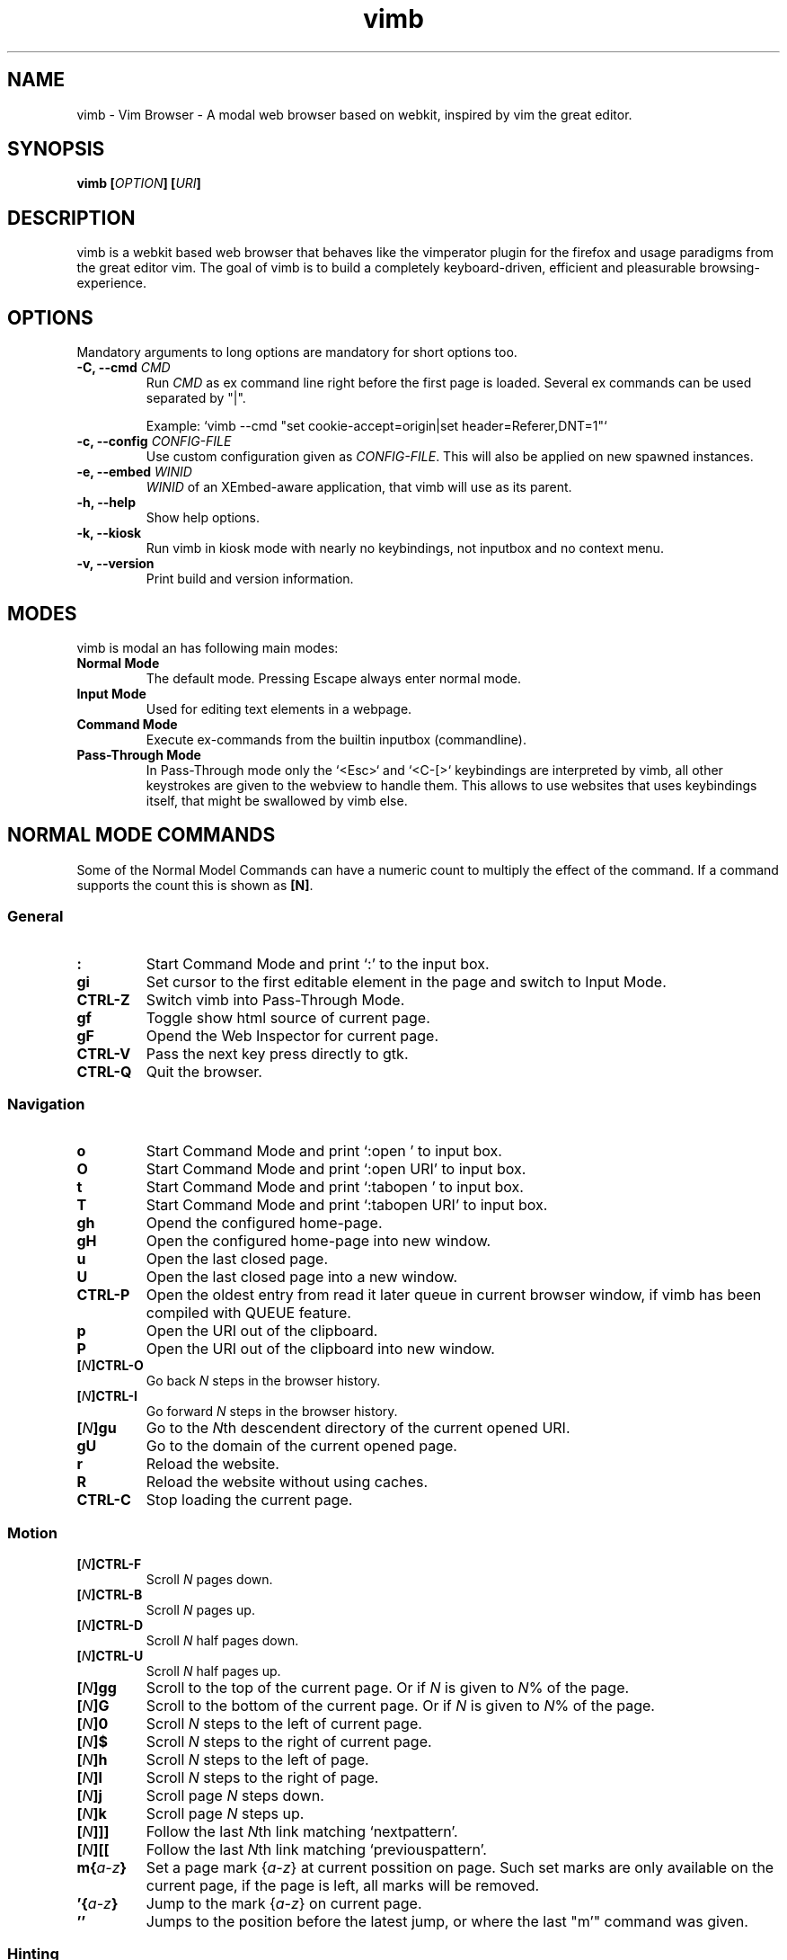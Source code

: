 .\" vim: ft=groff
.\" Process this file with
.\" groff -man -Tascii vimb.1
.TH vimb 1 "DATE" "vimb/VERSION" "Vimb Manual"
.SH NAME
vimb - Vim Browser - A modal web browser based on webkit, inspired by vim the
great editor.
.SH SYNOPSIS
.BI "vimb [" "OPTION" "] [" "URI" "]"
.SH DESCRIPTION
vimb is a webkit based web browser that behaves like the vimperator
plugin for the firefox and usage paradigms from the great editor vim. The goal
of vimb is to build a completely keyboard-driven, efficient and pleasurable
browsing-experience.
.SH OPTIONS
Mandatory arguments to long options are mandatory for short options too.
.TP
.BI "\-C, \-\-cmd " "CMD"
Run \fICMD\fP as ex command line right before the first page is loaded.
Several ex commands can be used separated by "|".

Example: `vimb --cmd "set cookie-accept=origin|set header=Referer,DNT=1"`
.TP
.BI "\-c, \-\-config " "CONFIG-FILE"
Use custom configuration given as \fICONFIG-FILE\fP. This will also be applied
on new spawned instances.
.TP
.BI "\-e, \-\-embed " "WINID"
.I WINID
of an XEmbed-aware application, that vimb will use as its parent.
.TP
.B "\-h, \-\-help"
Show help options.
.TP
.B \-k, \-\-kiosk
Run vimb in kiosk mode with nearly no keybindings, not inputbox and no context
menu.
.TP
.B "\-v, \-\-version"
Print build and version information.
.SH MODES
vimb is modal an has following main modes:
.TP
.B Normal Mode
The default mode. Pressing Escape always enter normal mode.
.TP
.B Input Mode
Used for editing text elements in a webpage.
.TP
.B Command Mode
Execute ex-commands from the builtin inputbox (commandline).
.TP
.B Pass-Through Mode
In Pass-Through mode only the `<Esc>` and `<C-[>` keybindings are interpreted
by vimb, all other keystrokes are given to the webview to handle them. This
allows to use websites that uses keybindings itself, that might be swallowed
by vimb else.
.SH NORMAL MODE COMMANDS
Some of the Normal Model Commands can have a numeric count to multiply the
effect of the command. If a command supports the count this is shown as
\fB[N]\fP.
.SS General
.TP
.B :
Start Command Mode and print `:' to the input box.
.TP
.B gi
Set cursor to the first editable element in the page and switch to Input
Mode.
.TP
.B CTRL\-Z
Switch vimb into Pass-Through Mode.
.TP
.B gf
Toggle show html source of current page.
.TP
.B gF
Opend the Web Inspector for current page.
.TP
.B CTRL\-V
Pass the next key press directly to gtk.
.TP
.B CTRL\-Q
Quit the browser.
.SS Navigation
.TP
.B o
Start Command Mode and print `:open ' to input box.
.TP
.B O
Start Command Mode and print `:open URI' to input box.
.TP
.B t
Start Command Mode and print `:tabopen ' to input box.
.TP
.B T
Start Command Mode and print `:tabopen URI' to input box.
.TP
.B gh
Opend the configured home-page.
.TP
.B gH
Open the configured home-page into new window.
.TP
.B u
Open the last closed page.
.TP
.B U
Open the last closed page into a new window.
.TP
.B CTRL\-P
Open the oldest entry from read it later queue in current browser window, if
vimb has been compiled with QUEUE feature.
.TP
.B p
Open the URI out of the clipboard.
.TP
.B P
Open the URI out of the clipboard into new window.
.TP
.BI [ N ]CTRL\-O
Go back \fIN\fP steps in the browser history.
.TP
.BI [ N ]CTRL\-I
Go forward \fIN\fP steps in the browser history.
.TP
.BI [ N ]gu
Go to the \fIN\fPth descendent directory of the current opened URI.
.TP
.B gU
Go to the domain of the current opened page.
.TP
.B r
Reload the website.
.TP
.B R
Reload the website without using caches.
.TP
.B CTRL\-C
Stop loading the current page.
.SS Motion
.TP
.BI [ N ]CTRL\-F
Scroll \fIN\fP pages down.
.TP
.BI [ N ]CTRL\-B
Scroll \fIN\fP pages up.
.TP
.BI [ N ]CTRL\-D
Scroll \fIN\fP half pages down.
.TP
.BI [ N ]CTRL\-U
Scroll \fIN\fP half pages up.
.TP
.BI [ N ]gg
Scroll to the top of the current page. Or if \fIN\fP is given to \fIN\fP% of
the page.
.TP
.BI [ N ]G
Scroll to the bottom of the current page. Or if \fIN\fP is given to \fIN\fP%
of the page.
.TP
.BI [ N ]0
Scroll \fIN\fP steps to the left of current page.
.TP
.BI [ N ]$
Scroll \fIN\fP steps to the right of current page.
.TP
.BI [ N ]h
Scroll \fIN\fP steps to the left of page.
.TP
.BI [ N ]l
Scroll \fIN\fP steps to the right of page.
.TP
.BI [ N ]j
Scroll page \fIN\fP steps down.
.TP
.BI [ N ]k
Scroll page \fIN\fP steps up.
.TP
.BI [ N ]]]
Follow the last \fIN\fPth link matching `nextpattern'.
.TP
.BI [ N ][[
Follow the last \fIN\fPth link matching `previouspattern'.
.TP
.BI m{ a-z }
Set a page mark {\fIa-z\fP} at current possition on page. Such set marks are
only available on the current page, if the page is left, all marks will be
removed.
.TP
.BI '{ a-z }
Jump to the mark {\fIa-z\fP} on current page.
.TP
.B ''
Jumps to the position before the latest jump, or where the last "m'" command
was given.
.SS Hinting
The hinting is the way to do what you would do with the mouse in common
mouse-driven browsers. Open URI, yank URI, save page and so on. If the hinting
is started, the relevant elements on the page will be marked by numbered
labels. Hints can be selected by using <Tab>, <C-I> or <C-Tab>, <C-O>, by
typing the number of the label, or filtering the elements by some text that is
part of the hinted element (like URI, link text, button label) and any
combination of this methods. If <enter> is pressed, the current active hint
will be fired. If only one possible hint remains, this will be fired
automatically.

.BI Syntax: " ;{mode}{hint}"

Start hint mode. Different elements depending on \fImode\fP are highlighted
and numbered. Elements can be selected either by typing their number, or by
typing part of their text (\fIhint\fP) to narrow down the result. When an
element has been selected, it is automatically clicked or used (depending on
\fImode\fP) and hint mode ends.

The filtering of hints by text splits the query at ' ' and use the single parts
as separate queries to filter the hints. This is useful for hints that have a
lot of filterable chars in common and it needs many chars to make a distinct
selection. For example ';ove to' will easily select the second hint out of
{'very long link text one', 'very long link text two'}.
.RS 0
Following keys have special meanings in Hints mode:
.IP \fB<CR>\fP
Selects the first highlighted element, or the current focused.
.IP "\fB<Tab>\fP"
Moves the focus to the next hint element.
.IP "\fB<S-Tab>\fP"
Moves the focus to the previous hint element.
.IP "\fB<Esc>, CTRL\-C, CTRL\-[\fP"
Exits Hints mode without selecting an element
.RE
.TP
.B f
Is an alias for the \fB;o\fP hint mode.
.TP
.B F
Is an alias for the \fB;t\fP hint mode.
.TP
.B ;o
Open hint's location in the current window.
.TP
.B ;t
Open hint's location in a new window.
.TP
.B ;s
Saves the hint's destination under the configured `download-path'.
.TP
.B ;O
Generate an `:open' prompt with hint's URI.
.TP
.B ;T
Generate an `:tabopen' prompt with hint's URI.
.TP
.B ;e
Open the configured editor (`editor-command') with the hinted form element's
content. If the file in editor is saved and the editor is closed, the file
content will be put back in the form field.
.TP
.B ;i
Open hinted image into current window.
.TP
.B ;I
Open hinted image into new window.
.TP
.B ;p
Push the hint's URI to the end of the read it later queue like the `:qpush'
command. This is only available if vimb was compiled with QUEUE feature.
.TP
.B ;P
Push the hint's URI to the beginning of the read it later queue like the
`:qunshift' command. This is only available if vimb was compiled with QUEUE
feature.
.TP
.B ;y
Yank hint's destination location into primary and secondary clipboard.
.TP
.B ;Y
Yank hint's text description or form text into primary and secondary
clipboard.
.TP
.BI Syntax: " g;{mode}{hint}"
Start an extended hints mode and stay there until <Esc> is pressed. Like the
normal hinting except that after a hint is selected, hints remain visible so
that another one can be selected with the same action as the first. Note that
the extended hint mode can only be combined with the following hint modes
\fII p P s t y Y\fP.
.SS Searching
.TP
.BI / QUERY ", ?" QUERY
Start searching for \fIQUERY\fP in the current page. \fI/\fP start search
forward, \fI?\fP in backward direction.
.TP
.B *, #
Start searching for the current selected text, or if no text is selected for
the content of the primary or secondary clipboard. \fI*\fP start the search in
forward direction and \fI#\fP in backward direction.

Note that this commands will yank the text selection into the clipboard and
may remove other content from there!
.TP
.BI [ N ]n
Search for \fIN\fPnth next search result depending on current serach
direction.
.TP
.BI [ N ]N
Search for \fIN\fPnth previous search result depending on current serach
direction.
.SS Zooming
.TP
.BI [ N ]zi
Zoom-In the text of the page by \fIN\fP steps.
.TP
.BI [ N ]zo
Zoom-Out the text of the page by \fIN\fP steps.
.TP
.BI [ N ]zI
Full-Content Zoom-In the page by \fIN\fP steps.
.TP
.BI [ N ]zO
Full-Content Zoom-Out the page by \fIN\fP steps.
.TP
.B zz
Reset Zoom.
.SS Yank
.TP
.B y
Yank the URI or current page into clipboard.
.TP
.B Y
Yank the current selection into clipboard.
.SH COMMAND MODE
.SS Command Line Editing
.TP
.B <Esc>, CTRL\-[, CTRL-C
Ignore all typed content and switch back to normal mode.
.TP
.B <CR>
Submit the entered ex command or search query to run it.
.TP
.B CTRL\-H
Deletes the char before the cursor.
.TP
.B CTRL\-W
Deletes the last word before the cursor.
.TP
.B CTRL\-U
Remove everything between cursor and prompt.
.TP
.B CTRL\-B
Moves the cursor direct behind the prompt `:'.
.TP
.B CTRL\-E
Moves the cursor after the char in inputbox.
.TP
.B CTRL\-V
Pass the next key press directly to gtk.
.SS Command Line History
.TP
.B <Tab>
Start completion of the content in inputbox in forward direction.
.TP
.B <S-Tab>
Start completion of the content in inputbox in backward direction.
.TP
.B <Up>
Step backward in the command history.
.TP
.B <Down>
Step forward in the command history.
.SS Open
.TP
.BI ":o[pen] [" URI ]
Open the give \fIURI\fP into current window. If \fIURI\fP is empty the
configured 'home-page' is opened.
.TP
.BI ":t[abopen] [" URI ]
Open the give \fIURI\fP into a new window. If \fIURI\fP is empty the
configured 'home-page' is opened.
.SS Key Mapping
Key mappings allow to alter actions of key presses. Each key mapping is
associated with a mode and only has effect when the mode is active. Following
commands allow the user to substitute one sequence of key presses by another.

.BI Syntax: " :{m}map {lhs} {rhs}"
Note that the \fIlhs\fP ends with the first found space. If you want to use
space also in the {lhs} you have to escape this with a single `\\' like shown
in the examples.
.RS 0
Standard key mapping commands are provided for these modes \fIm\fP:
.IP \fBn\fP
Normal mode: When browsing normally.
.IP \fBi\fP
Insert mode: When interacting with text fields on a website.
.IP \fBc\fP
Command Line mode: When typing into the vimbs command line.
.RE
Most keys in key sequences are represented simply by the character that you
see on the screen when you type them. However, as a number of these characters
have special meanings, and a number of keys have no visual representation, a
special notation is required.

As special key names have the format \fI<...>\fP. Following special keys can
be used <Left>, <Up>, <Right>, <Down> for the cursor keys, <Tab>, <Esc>, <CR>,
<F1>-<F12> and <C-A>-<C-Z>.
.TP
.BI ":nm[ap] {" lhs "} {" rhs }
.TP
.BI ":im[ap] {" lhs "} {" rhs }
.TP
.BI ":cm[ap] {" lhs "} {" rhs }
Map the key sequence \fIlhs\fP to \fIrhs\fP for the modes where the map
command applies. The result, including \fIrhs\fP, is then further scanned for
mappings. This allows for nested and recursive use of mappings.

.RS
Example:
.IP ":cmap <C-G>h /home/user/downloads/"
Adds a keybind to insert a file path into the input box. This could be useful
for the `:save' command that could be used as ":save ^Gh".
.IP ":nmap <F1> :set scripts=on<CR>:open !glib<Tab><CR>"
This will enable scripts and lookup the first bookmarked URI with the tag
`glib' and open it immediately if F1 key is pressed.
.IP ":nmap \\\\\ \\\\\  50G;o"
Example which mappes two spaces to go to 50% of the page, start hinting mode.
.RE
.TP
.BI ":nn[oremap] {" lhs "} {" rhs }
.TP
.BI ":ino[remap] {" lhs "} {" rhs }
.TP
.BI ":cno[remap] {" lhs "} {" rhs }
Map the key sequence \fIlhs\fP to \fIrhs\fP for the mode where the map command
applies. Disallow mapping of \fIrhs\fP, to avoid nested and recursive
mappings. Often used to redefine a command.
.TP
.BI ":nu[nmap] {" lhs }
.TP
.BI ":iu[nmap] {" lhs }
.TP
.BI ":cu[nmap] {" lhs }
Remove the mapping of \fIlhs\fP for the applicable mode.
.SS Bookmarks
.TP
.BI ":bma [" TAGS ]
Save the current opened URI with \fITAGS\fP to the bookmark file.
.TP
.BI ":bmr [" URI ]
Removes all bookmarks for given \fIURI\fP or if not given the current opened
page.
.SS Shortcuts
Shortcuts allows to open URI build up from a named template with additional
parameters. If a shortcut named 'dd' is defined, you can use it with `:open dd
list of parameters' to open the generated URI.

Shortcuts are a good to use with search engines where the URI is nearly the
same but a single parameter is user defined.
.TP
.BI ":shortcut-add " "SHORTCUT" "=" "URI"
Adds a shortcut with the \fISHORTCUT\fP and \fIURI\fP template. The \fIURI\fP
can contain multiple placeholders $0-$9 that will be filled by the parameters
given when the shortcut is called. The parameters given when the shortcut is
called will be split into as many parameters like the highest used
placeholder.

.RS
Examples:
.IP ":shortcut-add dl=https://duckduckgo.com/lite/?q=$0"
to setup a search engine. Can be called by `:open dl my search phrase'.
.IP ":shortcut-add gh=https://github.com/$0/$1"
to build URIs from given parameters. Can be called `:open gh fanglingsu vimb'.
.RE
.TP
.BI ":shortcut-remove " "SHORTCUT"
Remove the search engine to the given \fISHORTCUT\fP.
.TP
.BI ":shortcut-default " "SHORTCUT"
Set the shortcut for given \fISHORTCUT\fP as the default. It doesn't matter if
the \fISHORTCUT\fP is already in use or not to be able to set it.
.SS Settings
.TP
.BI ":se[t] " VAR = VALUE
Set configuration values named by
.IR VAR .
To set boolean variable you should use 'on', 'off' or 'true'
and 'false'. Colors are given as hexadecimal value like '#f57700'.
.TP
.BI ":se[t] " VAR ?
Show the current set value of variable
.IR VAR .
.TP
.BI ":se[t] " VAR !
Toggle the value of boolean variable \fIVAR\fP and display the new set value.
.SS Queue
The queue allows to mark URIs for later reding (something like a read it later
list). This list is shared between the single instances of vimb. Only
available if vimb has been compiled with QUEUE feature.
.TP
.BI ":qpu[sh] [" URI ]
Push \fIURI\fP or if not given current URI to the end of the queue.
.TP
.BI ":qun[shift] [" URI ]
Push \fIURI\fP or if not given current URI to the beginning of the queue.
.TP
.B :qp[op]
Open the oldest queue entry in current browser window and remove it from the
queue.
.TP
.B :qc[lear]
Removes all entries from queue.
.SS Misc
.TP
.BI ":sh[ellcmd] " CMD
Runs given shell \fICMD\fP syncron and print the output into inputbox. The
\fICMD\fP can contain multiple '%' chars that are expanded to the current
opened URI. Also the '~/' to home dir expansion is available.
.TP
.BI ":sh[ellcmd]! " CMD
Runs given shell \fICMD\fP asyncron. The '%' and '~/' expanshion of the :sh
command are also expanded for this command too.

Example: :sh! echo "`date` %" >> myhistory.txt
.TP
.BI ":s[ave] [" PATH "]"
Download current opened page into configured download directory. If \fIPATH\fP
is given, download under this file name or path. \fIPATH\fP is expanded and
can therefor contain '~/', '${ENV}' and '~user' pattern.
.TP
.B :q[uit]
Close the browser.
.TP
.BI :e[val] " JAVASCRIPT"
Runs the given \fIJAVASCRIPT\fP in the current page and display the evaluated
value.

Example:
":eval document.cookie"
.TP
.BI ":no[rmal][!] [" CMDS ]
Execute normal mode commands \fICMDS\fP. This makes it possible to execute
normal mode commands typed on the input box. If the \fI!\fP is given, mappings
will not be used.

Example:
":set scripts!|no! R"
.TP
.B :ha[rdcopy]
Print current document. Open a GUI dialog where you can select the printer,
number of copies, orientation, etc.
.SH INPUT MODE
.TP
.B <Esc>, CTRL\-[
Switch back to normal mode.
.TP
.B CTRL\-T
Open configured editor with content of current form field.
.TP
.B CTRL\-Z
Enter the pass-through mode.
.SH COMPLETIONS
The completions are triggered by pressing `<Tab>` or `<shift-tab>` in the
activated inputbox. Depending of the current inserted content different
completions are started. The completion takes additional typed chars to filter
the completion list that is shown.
.TP
.B commands
The completion for commands are started when at least `:` is shown in the
inputbox. If there are given some sore chars the completion will lookup those
commands that starts with the given chars.
.TP
.B settings
The setting name completion is started if at least `:set ` is shown in
inputbox and does also match settings that begins with already typed setting
prefix.
.TP
.B history
The history of URIs is shown for the `:open ` and `:tabopen ` commands. This
completion looks up for every given word in the history URI and titles. Only
those history items are shown, where the title or URI contains all tags.

Example:
":open foo bar<Tab>" will complete only URIs that contain the words foo and
bar.
.TP
.B bookmarks
The bookmark completion is similar to the history completion, but does match
only the tags of the bookmarks. The bookmark completion ist started by `:open
\fB!\fP` or `:tabopen \fB!\fP` and does a prefix search for all given words in
the bookmark tags.

Example:
":open \fB!\fPfoo ba" will match all bookmark that have the tags "foo" or
"foot" and tags starting with "ba" like "ball".
.TP
.B boomark tags
The boomark tag completion allows to insert already used bookmars for the
`:bma ` commands.
.TP
.B search
The search completion allow to get a filtered list of already done searches.
This completion starts by `/` or `?` in inputbox and performs a prefix
comparison for further typed chars.
.SH SETTINGS
All settings listed below can be set with the `:set' command.
.SS Webkit-Settings
.TP
.B caret (bool)
Whether to enable accessibility enhanced keyboard navigation.
.TP
.B cursivfont (string)
The font family used as the default for content using cursive font.
.TP
.B defaultencoding (string)
The default text charset used when interpreting content with an unspecified
charset.
.TP
.B defaultfont (string)
The font family to use as the default for content that does not specify a
font.
.TP
.B fontsize (int)
The default font size used to display text.
.TP
.B images (bool)
Determines whether images should be automatically loaded or not.
.TP
.B insecure-content-show (bool)
Whether pages loaded via HTTPS should load subresources such as images and
frames from non-HTTPS URIs. Only for webkit>=2.0.
.TP
.B insecure-content-run (bool)
Whether pages loaded via HTTPS should run subresources such as CSS, scripts,
and plugins from non-HTTPS URIs. Only for webkit>=2.0.
.TP
.B minimumfontsize (int)
The minimum font size used to display text.
.TP
.B monofont (string)
The font family used as the default for content using monospace font.
.TP
.B monofontsize (int)
Default font size for the monospace font.
.TP
.B offlinecache (bool)
Whether to enable HTML5 offline web application cache support. Offline web
application cache allows web applications to run even when the user is not
connected to the network.
.TP
.B pagecache (bool)
Enable or disable the page cache. Disabling the page cache is generally only
useful for special circumstances like low-memory scenarios or special purpose
applications like static HTML viewers.
.TP
.B plugins (bool)
Determines whether or not plugins on the page are enabled.
.TP
.B print-backgrounds (bool)
Whether background images should be drawn during printing.
.TP
.B sansfont (string)
The font family used as the default for content using sans-serif font.
.TP
.B scripts (bool)
Determines whether or not JavaScript executes within a page.
.TP
.B seriffont (string)
The font family used as the default for content using serif font.
.TP
.B useragent (string)
The user-agent string used by WebKit.
.TP
.B webinspector (bool)
Determines whether or not developer tools, such as the Web Inspector, are
enabled.
.TP
.B xssauditor (bool)
Whether to enable the XSS auditor. This feature filters some kinds of
reflective XSS attacks on vulnerable web sites.
.SS Vimb-Settings
.TP
.B ca-bundle (string)
The path to the crt file for the certificate validation.
.TP
.B completion-bg-active (color)
Background color for selected completion item.
.TP
.B completion-bg-normal (color)
Background color for none selected completion items.
.TP
.B completion-fg-active (color)
Foreground color for the selected completion item.
.TP
.B completion-fg-normal (color)
Foreground color for the none selected completion items.
.TP
.B completion-font (string)
Font used for the completion items.
.TP
.B cookie-accept (string)
Cookie accept policy {`always', `never', `origin' (accept all non-third-party
cookies)}.
.TP
.B cookie-timeout (int)
Cookie timeout in seconds.
.TP
.B download-path (string)
Path to the default download directory. If the directory is not set download
will be written into current directory. Following pattern will be expanded if
the download is started '~/', '~user', '$VAR' and '${VAR}'.
.TP
.B editor-command (string)
Command with placeholder '%s' called if form filed is opened with editor to
spawn the editor like `x-terminal-emulator -e vi %s'.
.TP
.B fullscreen (bool)
Show the current window full-screen.
.TP
.B header (string)
Comma separated list of headers that replaces default header sent by webkit or
new headers. The format for the header list elements is `name[=[value]]'.

Note that these headers will replace already existing headers. If there is
no '=' after the header name, than the complete header will be removed from
the request, if the '=' is present means that the header value is set to empty
value.
.RS
Example:
.IP ":set header=DNT=1,User-Agent"
Send the 'Do Not Track' header with each request and remove the User-Agent
Header completely from request.
.RE
.TP
.B history-max-items (int)
Maximum number of unique items stored in search-, command or URI history.
.TP
.B home-page (string)
Homepage that vimb opens if started without a URI.
.TP
.B input-bg-error (color)
Background color for the inputbox if error is shown.
.TP
.B input-bg-normal (color)
Background color of the inputbox.
.TP
.B input-fg-error (color)
Foreground color of inputbox if error is shown.
.TP
.B input-fg-normal (color)
Foreground color of inputbox.
.TP
.B input-font-error (string)
Font user in inputbox if error is shown.
.TP
.B input-font-normal (string)
Font used for inputbox.
.TP
.B nextpattern (string)
Patterns to use when guessing the next page in a document. Each pattern is
successively tested against each link in the page beginning from the last
link. Default
"/\\bnext\\b/i,/^(>|>>|»)$/,/^(>|>>|»)/,/(>|>>|»)$/,/\\bmore\\b/i". Note that
you have to escape the '|' as '\\|' else the '|' will terminate the :set
command and start a new command.
.TP
.B previouspattern (string)
Patterns to use when guessing the previous page in a document. Each pattern is
successively tested against each link in the page beginning from the last
link. Default "/\\bnext\\b/i,/^(>|>>|»)$/,/^(>|>>|»)/,/(>|>>|»)$/,/\\bmore\\b/i"
.TP
.B proxy (bool)
Indicates if the environment variable `http_proxy' is evaluated.
.TP
.B scrollstep (int)
Number of pixel vimb scrolls if 'j' or 'k' is used.
.TP
.B status-color-bg (color)
Background color of the statusbar.
.TP
.B status-color-fg (color)
Foreground color of the statusbar.
.TP
.B status-font (string)
Font used in statusbar.
.TP
.B status-ssl-color-bg (color)
Background color of statusbar if current page uses trusted https certificate.
.TP
.B status-ssl-color-fg (color)
Foreground color for statusbar for https pages.
.TP
.B status-ssl-font (string)
Statusbar font for https pages.
.TP
.B status-sslinvalid-color-bg (color)
Background color of the statusbar if the certificate if the https page isn't
trusted.
.TP
.B status-sslinvalid-color-fg (color)
Foreground of statusbar for untrusted https pages.
.TP
.B status-sslinvalid-font (string)
Statusbar font for untrusted https pages.
.TP
.B strict-focus (bool)
Indicates if vimb follows the instruction of the page to focus a form field
without user interaction. If set the true, vimb will no switch to input mode
if the pages say so and vimb will remove the focus fro the form field.
.TP
.B strict-ssl (bool)
If 'on', vimb will not load a untrusted https site.
.TP
.B stylesheet (bool)
If 'on' the user defined styles-sheet is used.
.TP
.B timeoutlen (int)
The time in milliseconds that is waited for a key code or mapped key sequence
to complete.
.SH FILES
.I $XDG_CONFIG_HOME/vimb/config
.RS
Configuration file to set webkit setting, some GUI styles and keybindings.
.RE
.I $XDG_CONFIG_HOME/vimb/cookies
.RS
Cookie store file.
.RE
.I $XDG_CONFIG_HOME/vimb/closed
.RS
Holds the URI of the last closed browser window.
.RE
.I $XDG_CONFIG_HOME/vimb/history
.RS
This file holds the history of unique opened URIs.
.RE
.I $XDG_CONFIG_HOME/vimb/command
.RS
This file holds the history of commands and search queries performed via input
box.
.RE
.I $XDG_CONFIG_HOME/vimb/search
.RS
This file holds the history of search queries.
.RE
.I $XDG_CONFIG_HOME/vimb/bookmark
.RS
Holds the bookmarks saved with command `bma'.
.RE
.I $XDG_CONFIG_HOME/vimb/queue
.RS
Holds the read it later queue filled by `qpush' if
vimb has been compiled with QUEUE feature.
.RE
.I $XDG_CONFIG_HOME/vimb/scripts.js
.RS
This file can be used to run user scripts, that are injected into every paged
that is opened.
.RE
.I $XDG_CONFIG_HOME/vimb/style.css
.RS
File for userdefined css styles. These file is used if the config variable
`stylesheet' is enabled.
.RE
.SH ENVIRONMENT
.TP
.B HOME
If this is set and not empty this will be used to get the path of the home
directory. If not set the entry out of the passwd file will be used instead.
.TP
.B http_proxy
If this variable is set to an none empty value, and the configuration option
`proxy' is enabled, this will be used as http proxy.
.TP
.B no_proxy
A comma separated list of domains and/or ips which should not be proxied. Note
that an IPv6 address must appear in brackets if used with a port "[::1]:443".
.IP
Example: "localhost,127.0.0.1,::1,fc00::/7,example.com:8080"
.IP
.SH "REPORTING BUGS"
Report bugs to the main project page on https://github.com/fanglingsu/vimb/issues
.br
or on the mailing list https://lists.sourceforge.net/lists/listinfo/vimb-users.
.SH AUTHOR
Daniel Carl
